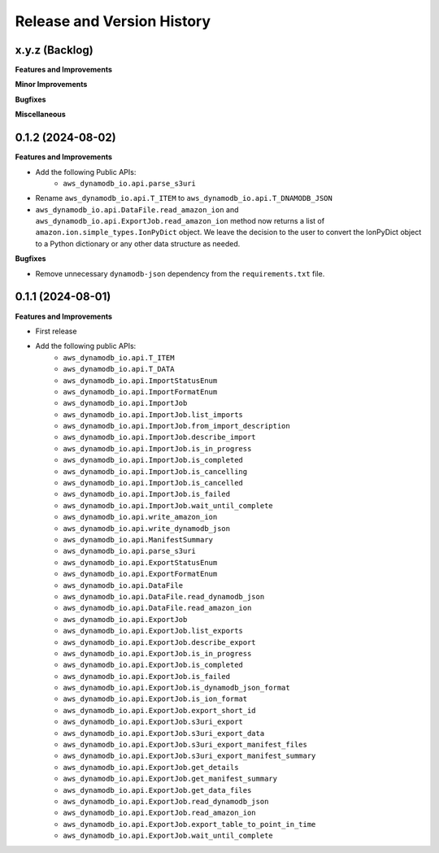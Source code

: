 .. _release_history:

Release and Version History
==============================================================================


x.y.z (Backlog)
~~~~~~~~~~~~~~~~~~~~~~~~~~~~~~~~~~~~~~~~~~~~~~~~~~~~~~~~~~~~~~~~~~~~~~~~~~~~~~
**Features and Improvements**

**Minor Improvements**

**Bugfixes**

**Miscellaneous**


0.1.2 (2024-08-02)
~~~~~~~~~~~~~~~~~~~~~~~~~~~~~~~~~~~~~~~~~~~~~~~~~~~~~~~~~~~~~~~~~~~~~~~~~~~~~~
**Features and Improvements**

- Add the following Public APIs:
    - ``aws_dynamodb_io.api.parse_s3uri``
- Rename ``aws_dynamodb_io.api.T_ITEM`` to ``aws_dynamodb_io.api.T_DNAMODB_JSON``
- ``aws_dynamodb_io.api.DataFile.read_amazon_ion`` and ``aws_dynamodb_io.api.ExportJob.read_amazon_ion`` method now returns a list of ``amazon.ion.simple_types.IonPyDict`` object. We leave the decision to the user to convert the IonPyDict object to a Python dictionary or any other data structure as needed.

**Bugfixes**

- Remove unnecessary ``dynamodb-json`` dependency from the ``requirements.txt`` file.


0.1.1 (2024-08-01)
~~~~~~~~~~~~~~~~~~~~~~~~~~~~~~~~~~~~~~~~~~~~~~~~~~~~~~~~~~~~~~~~~~~~~~~~~~~~~~
**Features and Improvements**

- First release
- Add the following public APIs:
    - ``aws_dynamodb_io.api.T_ITEM``
    - ``aws_dynamodb_io.api.T_DATA``
    - ``aws_dynamodb_io.api.ImportStatusEnum``
    - ``aws_dynamodb_io.api.ImportFormatEnum``
    - ``aws_dynamodb_io.api.ImportJob``
    - ``aws_dynamodb_io.api.ImportJob.list_imports``
    - ``aws_dynamodb_io.api.ImportJob.from_import_description``
    - ``aws_dynamodb_io.api.ImportJob.describe_import``
    - ``aws_dynamodb_io.api.ImportJob.is_in_progress``
    - ``aws_dynamodb_io.api.ImportJob.is_completed``
    - ``aws_dynamodb_io.api.ImportJob.is_cancelling``
    - ``aws_dynamodb_io.api.ImportJob.is_cancelled``
    - ``aws_dynamodb_io.api.ImportJob.is_failed``
    - ``aws_dynamodb_io.api.ImportJob.wait_until_complete``
    - ``aws_dynamodb_io.api.write_amazon_ion``
    - ``aws_dynamodb_io.api.write_dynamodb_json``
    - ``aws_dynamodb_io.api.ManifestSummary``
    - ``aws_dynamodb_io.api.parse_s3uri``
    - ``aws_dynamodb_io.api.ExportStatusEnum``
    - ``aws_dynamodb_io.api.ExportFormatEnum``
    - ``aws_dynamodb_io.api.DataFile``
    - ``aws_dynamodb_io.api.DataFile.read_dynamodb_json``
    - ``aws_dynamodb_io.api.DataFile.read_amazon_ion``
    - ``aws_dynamodb_io.api.ExportJob``
    - ``aws_dynamodb_io.api.ExportJob.list_exports``
    - ``aws_dynamodb_io.api.ExportJob.describe_export``
    - ``aws_dynamodb_io.api.ExportJob.is_in_progress``
    - ``aws_dynamodb_io.api.ExportJob.is_completed``
    - ``aws_dynamodb_io.api.ExportJob.is_failed``
    - ``aws_dynamodb_io.api.ExportJob.is_dynamodb_json_format``
    - ``aws_dynamodb_io.api.ExportJob.is_ion_format``
    - ``aws_dynamodb_io.api.ExportJob.export_short_id``
    - ``aws_dynamodb_io.api.ExportJob.s3uri_export``
    - ``aws_dynamodb_io.api.ExportJob.s3uri_export_data``
    - ``aws_dynamodb_io.api.ExportJob.s3uri_export_manifest_files``
    - ``aws_dynamodb_io.api.ExportJob.s3uri_export_manifest_summary``
    - ``aws_dynamodb_io.api.ExportJob.get_details``
    - ``aws_dynamodb_io.api.ExportJob.get_manifest_summary``
    - ``aws_dynamodb_io.api.ExportJob.get_data_files``
    - ``aws_dynamodb_io.api.ExportJob.read_dynamodb_json``
    - ``aws_dynamodb_io.api.ExportJob.read_amazon_ion``
    - ``aws_dynamodb_io.api.ExportJob.export_table_to_point_in_time``
    - ``aws_dynamodb_io.api.ExportJob.wait_until_complete``
